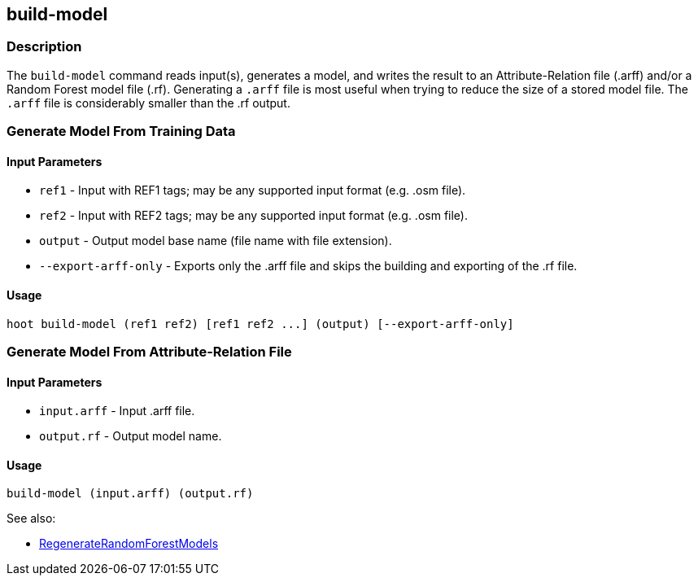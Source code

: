 [[build-model]]
== build-model

=== Description

The `build-model` command reads input(s), generates a model, and writes the result to an Attribute-Relation file (.arff)
and/or a Random Forest model file (.rf). Generating a `.arff` file is most useful when trying to reduce the size of a 
stored model file. The `.arff` file is considerably smaller than the .rf output.

=== Generate Model From Training Data

==== Input Parameters

* `ref1`               - Input with REF1 tags; may be any supported input format (e.g. .osm file).
* `ref2`               - Input with REF2 tags; may be any supported input format (e.g. .osm file).
* `output`             - Output model base name (file name with file extension).
* `--export-arff-only` - Exports only the .arff file and skips the building and exporting of the .rf file.

==== Usage

--------------------------------------
hoot build-model (ref1 ref2) [ref1 ref2 ...] (output) [--export-arff-only]
--------------------------------------

=== Generate Model From Attribute-Relation File

==== Input Parameters

* `input.arff` - Input .arff file.
* `output.rf`  - Output model name.

==== Usage

--------------------------------------
build-model (input.arff) (output.rf)
--------------------------------------

See also:

* <<hootuser, RegenerateRandomForestModels>>

